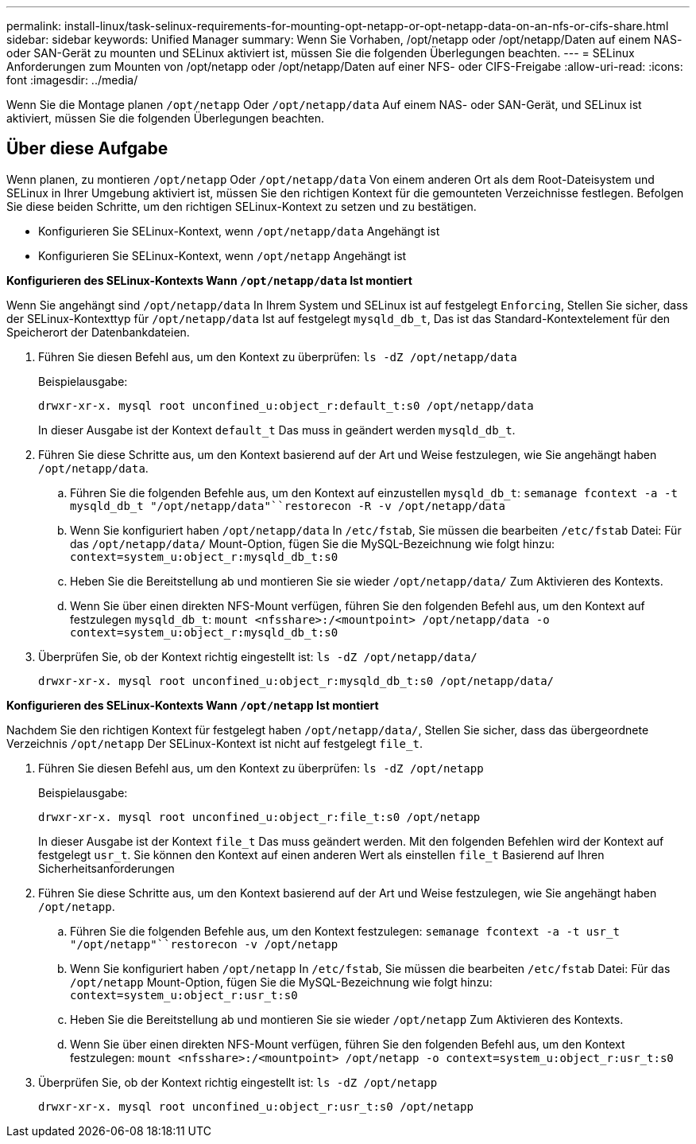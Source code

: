 ---
permalink: install-linux/task-selinux-requirements-for-mounting-opt-netapp-or-opt-netapp-data-on-an-nfs-or-cifs-share.html 
sidebar: sidebar 
keywords: Unified Manager 
summary: Wenn Sie Vorhaben, /opt/netapp oder /opt/netapp/Daten auf einem NAS- oder SAN-Gerät zu mounten und SELinux aktiviert ist, müssen Sie die folgenden Überlegungen beachten. 
---
= SELinux Anforderungen zum Mounten von /opt/netapp oder /opt/netapp/Daten auf einer NFS- oder CIFS-Freigabe
:allow-uri-read: 
:icons: font
:imagesdir: ../media/


[role="lead"]
Wenn Sie die Montage planen `/opt/netapp` Oder `/opt/netapp/data` Auf einem NAS- oder SAN-Gerät, und SELinux ist aktiviert, müssen Sie die folgenden Überlegungen beachten.



== Über diese Aufgabe

Wenn planen, zu montieren `/opt/netapp` Oder `/opt/netapp/data` Von einem anderen Ort als dem Root-Dateisystem und SELinux in Ihrer Umgebung aktiviert ist, müssen Sie den richtigen Kontext für die gemounteten Verzeichnisse festlegen. Befolgen Sie diese beiden Schritte, um den richtigen SELinux-Kontext zu setzen und zu bestätigen.

* Konfigurieren Sie SELinux-Kontext, wenn `/opt/netapp/data` Angehängt ist
* Konfigurieren Sie SELinux-Kontext, wenn `/opt/netapp` Angehängt ist


*Konfigurieren des SELinux-Kontexts Wann `/opt/netapp/data` Ist montiert*

Wenn Sie angehängt sind `/opt/netapp/data` In Ihrem System und SELinux ist auf festgelegt `Enforcing`, Stellen Sie sicher, dass der SELinux-Kontexttyp für `/opt/netapp/data` Ist auf festgelegt `mysqld_db_t`, Das ist das Standard-Kontextelement für den Speicherort der Datenbankdateien.

. Führen Sie diesen Befehl aus, um den Kontext zu überprüfen: `ls -dZ /opt/netapp/data`
+
Beispielausgabe:

+
[listing]
----
drwxr-xr-x. mysql root unconfined_u:object_r:default_t:s0 /opt/netapp/data
----
+
In dieser Ausgabe ist der Kontext `default_t` Das muss in geändert werden `mysqld_db_t`.

. Führen Sie diese Schritte aus, um den Kontext basierend auf der Art und Weise festzulegen, wie Sie angehängt haben `/opt/netapp/data`.
+
.. Führen Sie die folgenden Befehle aus, um den Kontext auf einzustellen `mysqld_db_t`: `semanage fcontext -a -t mysqld_db_t "/opt/netapp/data"``restorecon -R -v /opt/netapp/data`
.. Wenn Sie konfiguriert haben `/opt/netapp/data` In `/etc/fstab`, Sie müssen die bearbeiten `/etc/fstab` Datei: Für das `/opt/netapp/data/` Mount-Option, fügen Sie die MySQL-Bezeichnung wie folgt hinzu: `context=system_u:object_r:mysqld_db_t:s0`
.. Heben Sie die Bereitstellung ab und montieren Sie sie wieder `/opt/netapp/data/` Zum Aktivieren des Kontexts.
.. Wenn Sie über einen direkten NFS-Mount verfügen, führen Sie den folgenden Befehl aus, um den Kontext auf festzulegen `mysqld_db_t`: `mount <nfsshare>:/<mountpoint> /opt/netapp/data -o context=system_u:object_r:mysqld_db_t:s0`


. Überprüfen Sie, ob der Kontext richtig eingestellt ist: `ls -dZ /opt/netapp/data/`
+
[listing]
----
drwxr-xr-x. mysql root unconfined_u:object_r:mysqld_db_t:s0 /opt/netapp/data/
----


*Konfigurieren des SELinux-Kontexts Wann `/opt/netapp` Ist montiert*

Nachdem Sie den richtigen Kontext für festgelegt haben `/opt/netapp/data/`, Stellen Sie sicher, dass das übergeordnete Verzeichnis `/opt/netapp` Der SELinux-Kontext ist nicht auf festgelegt `file_t`.

. Führen Sie diesen Befehl aus, um den Kontext zu überprüfen: `ls -dZ /opt/netapp`
+
Beispielausgabe:

+
[listing]
----
drwxr-xr-x. mysql root unconfined_u:object_r:file_t:s0 /opt/netapp
----
+
In dieser Ausgabe ist der Kontext `file_t` Das muss geändert werden. Mit den folgenden Befehlen wird der Kontext auf festgelegt `usr_t`. Sie können den Kontext auf einen anderen Wert als einstellen `file_t` Basierend auf Ihren Sicherheitsanforderungen

. Führen Sie diese Schritte aus, um den Kontext basierend auf der Art und Weise festzulegen, wie Sie angehängt haben `/opt/netapp`.
+
.. Führen Sie die folgenden Befehle aus, um den Kontext festzulegen: `semanage fcontext -a -t usr_t "/opt/netapp"``restorecon -v /opt/netapp`
.. Wenn Sie konfiguriert haben `/opt/netapp` In `/etc/fstab`, Sie müssen die bearbeiten `/etc/fstab` Datei: Für das `/opt/netapp` Mount-Option, fügen Sie die MySQL-Bezeichnung wie folgt hinzu: `context=system_u:object_r:usr_t:s0`
.. Heben Sie die Bereitstellung ab und montieren Sie sie wieder `/opt/netapp` Zum Aktivieren des Kontexts.
.. Wenn Sie über einen direkten NFS-Mount verfügen, führen Sie den folgenden Befehl aus, um den Kontext festzulegen: `mount <nfsshare>:/<mountpoint> /opt/netapp -o context=system_u:object_r:usr_t:s0`


. Überprüfen Sie, ob der Kontext richtig eingestellt ist: `ls -dZ /opt/netapp`
+
[listing]
----
drwxr-xr-x. mysql root unconfined_u:object_r:usr_t:s0 /opt/netapp
----

